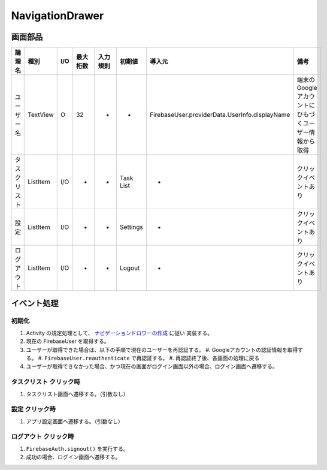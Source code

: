 ================
NavigationDrawer
================

画面部品
========

.. list-table::
   :header-rows: 1

   * - 論理名
     - 種別
     - I/O
     - 最大桁数
     - 入力規則
     - 初期値
     - 導入元
     - 備考
   * - ユーザー名
     - TextView
     - O
     - 32
     - -
     - -
     - FirebaseUser.providerData.UserInfo.displayName
     - 端末のGoogleアカウントにひもづくユーザー情報から取得
   * - タスクリスト
     - ListItem
     - I/O
     - -
     - -
     - Task List
     - -
     - クリックイベントあり
   * - 設定
     - ListItem
     - I/O
     - -
     - -
     - Settings
     - -
     - クリックイベントあり
   * - ログアウト
     - ListItem
     - I/O
     - -
     - -
     - Logout
     - -
     - クリックイベントあり

イベント処理
============

.. _initialize_navigation_drawer:

初期化
------

#. Activity の規定処理として、 `ナビゲーションドロワーの作成 <https://developer.android.com/training/implementing-navigation/nav-drawer?hl=ja>`_ に従い 実装する。
#. 現在の FirebaseUser を取得する。
#. ユーザーが取得できた場合は、以下の手順で現在のユーザーを再認証する。
   #. Googleアカウントの認証情報を取得する。
   #. ``FirebaseUser.reauthenticate`` で再認証する。
   #. 再認証終了後、各画面の処理に戻る
#. ユーザーが取得できなかった場合、かつ現在の画面がログイン画面以外の場合、ログイン画面へ遷移する。

タスクリスト クリック時
-----------------------

#. タスクリスト画面へ遷移する。（引数なし）

設定 クリック時
---------------

#. アプリ設定画面へ遷移する。（引数なし）

ログアウト クリック時
---------------------

#. ``FirebaseAuth.signout()`` を実行する。
#. 成功の場合、ログイン画面へ遷移する。
